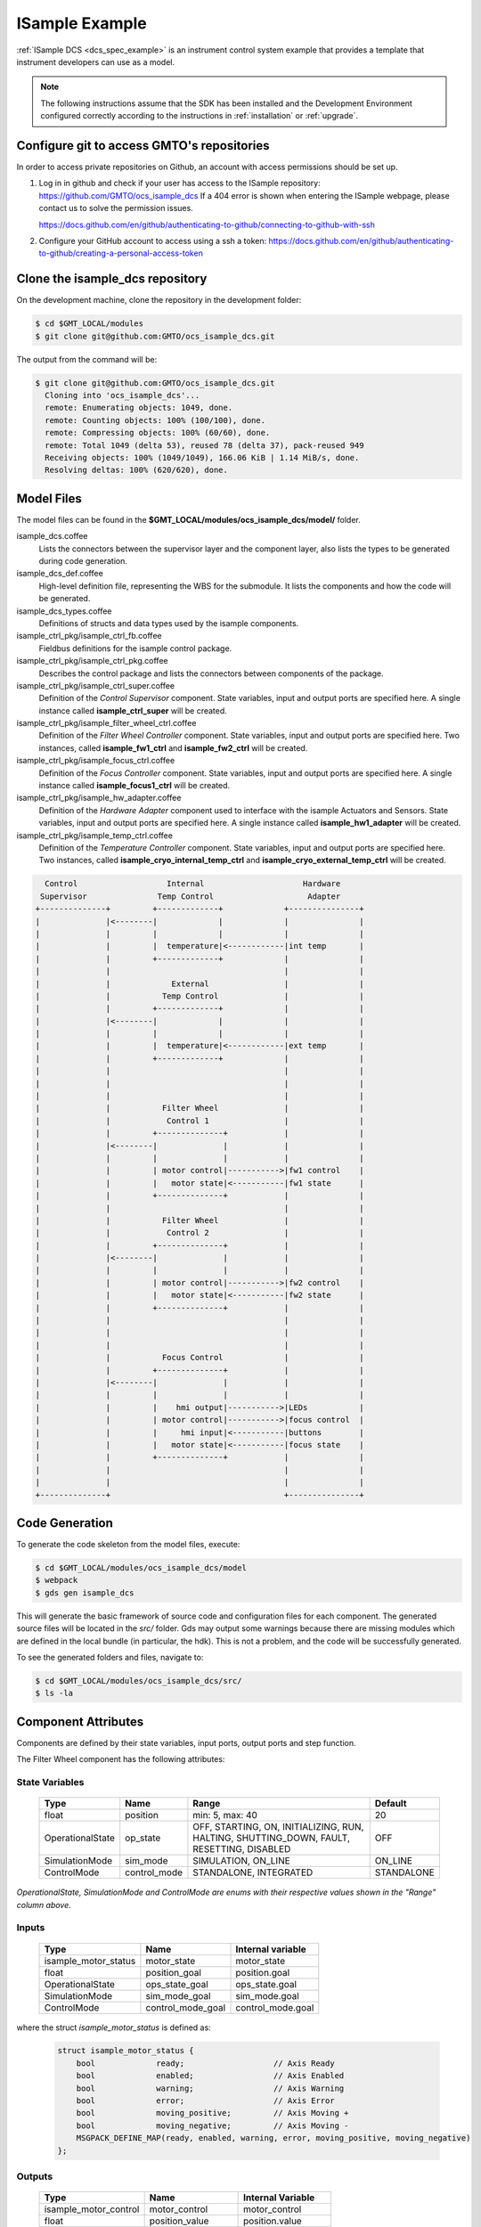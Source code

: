 .. _Isample_example:

ISample Example
===============

:ref:`ISample DCS <dcs_spec_example>` is an instrument control system example that provides
a template that instrument developers can use as a model.

.. note::
  The following instructions assume that the SDK has been installed and the Development Environment configured correctly according to the instructions in :ref:`installation` or :ref:`upgrade`.

Configure git to access GMTO's repositories
-------------------------------------------

In order to access private repositories on Github, an account with access permissions should be set up.

1. Log in in github and check if your user has access to the ISample repository: https://github.com/GMTO/ocs_isample_dcs
   If a 404 error is shown when entering the ISample webpage, please contact us to solve the permission issues.

   https://docs.github.com/en/github/authenticating-to-github/connecting-to-github-with-ssh
2. Configure your GitHub account to access using a ssh a token:
   https://docs.github.com/en/github/authenticating-to-github/creating-a-personal-access-token

Clone the isample_dcs repository
--------------------------------

On the development machine, clone the repository in the development folder:

.. code-block:: bash

  $ cd $GMT_LOCAL/modules
  $ git clone git@github.com:GMTO/ocs_isample_dcs.git

The output from the command will be:

.. code-block:: bash

  $ git clone git@github.com:GMTO/ocs_isample_dcs.git
    Cloning into 'ocs_isample_dcs'...
    remote: Enumerating objects: 1049, done.
    remote: Counting objects: 100% (100/100), done.
    remote: Compressing objects: 100% (60/60), done.
    remote: Total 1049 (delta 53), reused 78 (delta 37), pack-reused 949
    Receiving objects: 100% (1049/1049), 166.06 KiB | 1.14 MiB/s, done.
    Resolving deltas: 100% (620/620), done.


Model Files
-----------
The model files can be found in the **$GMT_LOCAL/modules/ocs_isample_dcs/model/** folder.

isample_dcs.coffee
  Lists the connectors between the supervisor layer and the component layer, also lists the types to be generated during code generation.

isample_dcs_def.coffee
  High-level definition file, representing the WBS for the submodule. It lists the components and how the code will be generated.

isample_dcs_types.coffee
  Definitions of structs and data types used by the isample components.

isample_ctrl_pkg/isample_ctrl_fb.coffee
  Fieldbus definitions for the isample control package.

isample_ctrl_pkg/isample_ctrl_pkg.coffee
  Describes the control package and lists the connectors between components of the package.

isample_ctrl_pkg/isample_ctrl_super.coffee
  Definition of the *Control Supervisor* component. State variables, input and output ports are specified here. A single instance called **isample_ctrl_super** will be created.

isample_ctrl_pkg/isample_filter_wheel_ctrl.coffee
  Definition of the *Filter Wheel Controller* component. State variables, input and output ports are specified here. Two instances, called **isample_fw1_ctrl** and **isample_fw2_ctrl** will be created.

isample_ctrl_pkg/isample_focus_ctrl.coffee
  Definition of the *Focus Controller* component. State variables, input and output ports are specified here. A single instance called **isample_focus1_ctrl** will be created.

isample_ctrl_pkg/isample_hw_adapter.coffee
  Definition of the *Hardware Adapter* component used to interface with the isample Actuators and Sensors. State variables, input and output ports are specified here. A single instance called **isample_hw1_adapter** will be created.

isample_ctrl_pkg/isample_temp_ctrl.coffee
  Definition of the *Temperature Controller* component. State variables, input and output ports are specified here. Two instances, called **isample_cryo_internal_temp_ctrl** and **isample_cryo_external_temp_ctrl** will be created.

.. code-block:: bash

        Control                   Internal                     Hardware
       Supervisor               Temp Control                    Adapter
      +--------------+         +-------------+             +---------------+
      |              |<--------|             |             |               |
      |              |         |             |             |               |
      |              |         |  temperature|<------------|int temp       |
      |              |         +-------------+             |               |
      |              |                                     |               |
      |              |             External                |               |
      |              |           Temp Control              |               |
      |              |         +-------------+             |               |
      |              |<--------|             |             |               |
      |              |         |             |             |               |
      |              |         |  temperature|<------------|ext temp       |
      |              |         +-------------+             |               |
      |              |                                     |               |
      |              |                                     |               |
      |              |                                     |               |
      |              |           Filter Wheel              |               |
      |              |            Control 1                |               |
      |              |         +--------------+            |               |
      |              |<--------|              |            |               |
      |              |         |              |            |               |
      |              |         | motor control|----------->|fw1 control    |
      |              |         |   motor state|<-----------|fw1 state      |
      |              |         +--------------+            |               |
      |              |                                     |               |
      |              |           Filter Wheel              |               |
      |              |            Control 2                |               |
      |              |         +--------------+            |               |
      |              |<--------|              |            |               |
      |              |         |              |            |               |
      |              |         | motor control|----------->|fw2 control    |
      |              |         |   motor state|<-----------|fw2 state      |
      |              |         +--------------+            |               |
      |              |                                     |               |
      |              |                                     |               |
      |              |                                     |               |
      |              |           Focus Control             |               |
      |              |         +--------------+            |               |
      |              |<--------|              |            |               |
      |              |         |              |            |               |
      |              |         |    hmi output|----------->|LEDs           |
      |              |         | motor control|----------->|focus control  |
      |              |         |     hmi input|<-----------|buttons        |
      |              |         |   motor state|<-----------|focus state    |
      |              |         +--------------+            |               |
      |              |                                     |               |
      |              |                                     |               |
      +--------------+                                     +---------------+



Code Generation
---------------

To generate the code skeleton from the model files, execute:

.. code-block:: bash

   $ cd $GMT_LOCAL/modules/ocs_isample_dcs/model
   $ webpack
   $ gds gen isample_dcs

This will generate the basic framework of source code and configuration files for each component.
The generated source files will be located in the `src/` folder. Gds may output some warnings because there are missing modules which are defined in the
local bundle (in particular, the hdk). This is
not a problem, and the code will be successfully generated.

To see the generated folders and files, navigate to:

.. code-block:: bash

  $ cd $GMT_LOCAL/modules/ocs_isample_dcs/src/
  $ ls -la

Component Attributes
--------------------

Components are defined by their state variables, input ports, output ports and step function.

The Filter Wheel component has the following attributes:

State Variables
~~~~~~~~~~~~~~~

  +------------------+-----------------+--------------------------------------+------------+
  | Type             | Name            | Range                                | Default    |
  +==================+=================+======================================+============+
  | float            | position        | min: 5, max: 40                      | 20         |
  +------------------+-----------------+--------------------------------------+------------+
  | OperationalState | op_state        |   OFF, STARTING, ON, INITIALIZING,   | OFF        |
  |                  |                 |   RUN, HALTING, SHUTTING_DOWN,       |            |
  |                  |                 |   FAULT, RESETTING, DISABLED         |            |
  +------------------+-----------------+--------------------------------------+------------+
  | SimulationMode   | sim_mode        | SIMULATION, ON_LINE                  | ON_LINE    |
  +------------------+-----------------+--------------------------------------+------------+
  | ControlMode      | control_mode    | STANDALONE, INTEGRATED               | STANDALONE |
  +------------------+-----------------+--------------------------------------+------------+

*OperationalState, SimulationMode and ControlMode are enums with their respective values shown in the "Range" column above.*

Inputs
~~~~~~~~~~~

  +----------------------+-------------------+----------------------+
  | Type                 | Name              | Internal variable    |
  +======================+===================+======================+
  | isample_motor_status | motor_state       | motor_state          |
  +----------------------+-------------------+----------------------+
  | float                | position_goal     | position.goal        |
  +----------------------+-------------------+----------------------+
  | OperationalState     | ops_state_goal    | ops_state.goal       |
  +----------------------+-------------------+----------------------+
  | SimulationMode       | sim_mode_goal     | sim_mode.goal        |
  +----------------------+-------------------+----------------------+
  | ControlMode          | control_mode_goal | control_mode.goal    |
  +----------------------+-------------------+----------------------+

where the struct `isample_motor_status` is defined as:

  .. code-block:: cpp

    struct isample_motor_status {
        bool             ready;                   // Axis Ready
        bool             enabled;                 // Axis Enabled
        bool             warning;                 // Axis Warning
        bool             error;                   // Axis Error
        bool             moving_positive;         // Axis Moving +
        bool             moving_negative;         // Axis Moving -
        MSGPACK_DEFINE_MAP(ready, enabled, warning, error, moving_positive, moving_negative)
    };

Outputs
~~~~~~~~~~~~

    +-----------------------+--------------------+-----------------------+
    | Type                  | Name               | Internal Variable     |
    +=======================+====================+=======================+
    | isample_motor_control | motor_control      | motor_control         |
    +-----------------------+--------------------+-----------------------+
    | float                 | position_value     | position.value        |
    +-----------------------+--------------------+-----------------------+
    | OperationalState      | ops_state_value    | ops_state.value       |
    +-----------------------+--------------------+-----------------------+
    | SimulationMode        | sim_mode_value     | sim_mode.value        |
    +-----------------------+--------------------+-----------------------+
    | ControlMode           | control_mode_value | control_mode.value    |
    +-----------------------+--------------------+-----------------------+

where the struct `isample_motor_control` is defined as:

    .. code-block:: cpp

      struct isample_motor_control {
          bool             enable;                  // Axis Enable
          bool             reset;                   // Axis Reset
          int16_t          velocity;                // Velocity
          MSGPACK_DEFINE_MAP(enable, reset, velocity)
      };


(Optional) Defining component behavior
--------------------------------------
The core component behavior is specified in the component cpp file. The component
has a periodic thread that reads input from the input ports, runs the step
function and then writes output to the output ports. Initially, the generated
step function will check whether the component is correctly configured and, if
so, will log the current step counter value.

In the following examples, we will replace the basic step functionality with
simulated controller behavior.

To edit the *Filter Wheel Controller* step function:

.. code-block:: bash

   $ cd $GMT_LOCAL/modules/ocs_isample_dcs/src/cpp/
   $ cd isample_ctrl_pkg/isample_filter_wheel_ctrl
   $ vi IsampleFilterWheelCtrl.cpp

The following example step function for the filter wheel controller validates
positional input and immediately sets the position value to the new goal, if possible.

   .. code-block:: cpp

    void IsampleFilterWheelCtrl::step()
    {
        if (is_step_rate(1000))
        {
            if (state_vars->position.goal != state_vars->position.value)
            {
                // check range
                if (state_vars->position.goal >= state_vars->position.max)
                {
                    log_warning("Position is at or exceeding maximum value: " + std::to_string(state_vars->position.max));
                    // prevent further movement
                    state_vars->position.value = state_vars->position.max;
                }
                else if (state_vars->position.goal <= state_vars->position.min)
                {
                    log_warning("Position is at or exceeding minimum value: " + std::to_string(state_vars->position.min));
                    // prevent further movement
                    state_vars->position.value = state_vars->position.min;
                }
                else
                {
                    // achieve target position immediately
                    state_vars->position.value = state_vars->position.goal;
                }
                // report value
                log_info(state_vars->position.name + " = " + std::to_string(state_vars->position.value));
            }
        }
    }

Compilation
-----------

To compile the C++ Control Package code, edit the module.mk file to contain the correct library definitions:

.. code-block:: bash

   $ vi $GMT_LOCAL/modules/ocs_isample_dcs/src/cpp/isample_ctrl_pkg/module.mk

Ensure that the following lines are defined:

.. code-block:: bash

   # Add in this file the compile flags for the package, eg:
   MOD_BUILD_LDFLAGS += -lcore_core_pkg -lio_core_pkg -lctrl_core_pkg

Run **make** to compile the code:

.. code-block:: bash

   $ cd $GMT_LOCAL/modules/ocs_isample_dcs/src/cpp
   $ make

Installing the configuration
----------------------------

.. _compil_config:

The configuration files are autogenerated in the `$GMT_LOCAL/modules/ocs_isample_dcs/src/etc/conf` directory,
but they need to be installed to `$GMT_LOCAL/etc/conf` to be used by
the application.

To install the configuration files, execute the following commands:

.. code-block:: bash

   $ gds install isample_dcs
   $ grs compile isample_dcs

Running the Example
-------------------
Start the logging and telemetry services:

.. code-block:: bash

   $ log_server &
   $ tele_server &

Start the ISample Control Package application in the background.

.. code-block:: bash

   $ isample_ctrl_app &

The application is running in the background and will not provide any console output.
All output will be directed to the logging service after the components have been successfully set up.

Log Service
~~~~~~~~~~~

In a separate terminal (for example, `tty2`), **start the logging service client**.

.. code-block:: bash

   $ log_client listen


Telemetry Service
~~~~~~~~~~~~~~~~~

In a separate terminal, **start the telemetry service client**.

.. code-block:: bash

   $ tele_client listen

In this example, we don't filter to show data for all monitors.
The output can be filtered on substrings of the monitor name by specifying the
topic to be a specific component type (``filter_wheel_ctrl``) or an output port
name, such as ``position``. For example,

.. code-block:: bash

    $ tele_client listen --topic=isample_focus1_ctrl/hmi_outputs

will show only the values of the ``hmi_outputs`` monitor from ``isample_focus1_ctrl``.

Interacting with a component
~~~~~~~~~~~~~~~~~~~~~~~~~~~~

The `grs` command-line application can be used to interact with Components.
Some of the functionalities provided by this application are querying the
current value of a given Component feature (property, state variable, input
or output), setting a value or inspecting the whole Component state.

The `grs get` subcommand allows us to query the current value of a feature. The
syntax is

.. code-block:: bash

    $ grs get <instance> -f <feature>

For example, to read the value of the `position` state variable of the
`isample_fw1_ctrl` instance, execute:

.. code-block:: bash

    $ grs get isample_fw1_ctrl -f state_vars/position/value

To set a value, the `grs set` subcommand can be used:

.. code-block:: bash

    $ grs set <instance> -f <feature> -v <value>

For example, to set the goal of the `position` state variable of the
`isample_fw1_ctrl` instance, execute:

.. code-block:: bash

    $ grs set isample_fw1_ctrl -f state_vars/position/goal -v 2.0

Finally, to inspect the whole state, use the `grs inspect` command:

.. code-block:: bash

    $ grs inspect <instance>

As before, to inspect the state of the `isample_fw1_ctrl` instance, execute:

.. code-block:: bash

    $ grs inspect isample_fw1_ctrl

:ref:`[back to top] <isample_example>`
